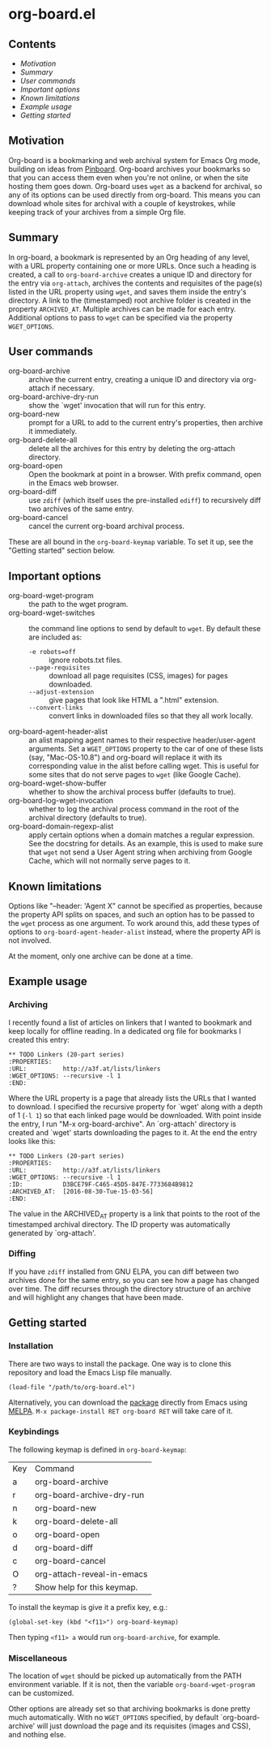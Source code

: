 * org-board.el
** Contents
   - [[Motivation]]
   - [[Summary][Summary]]
   - [[User commands][User commands]]
   - [[Important options][Important options]]
   - [[Known limitations][Known limitations]]
   - [[Example usage][Example usage]]
   - [[Getting started][Getting started]]

** Motivation
   Org-board is a bookmarking and web archival system for Emacs Org
   mode, building on ideas from [[https://pinboard.in][Pinboard]].  Org-board archives your
   bookmarks so that you can access them even when you're not online,
   or when the site hosting them goes down.  Org-board uses =wget= as
   a backend for archival, so any of its options can be used directly
   from org-board.  This means you can download whole sites for
   archival with a couple of keystrokes, while keeping track of your
   archives from a simple Org file.
** Summary
   In org-board, a bookmark is represented by an Org heading of any
   level, with a URL property containing one or more URLs.  Once such
   a heading is created, a call to =org-board-archive= creates a
   unique ID and directory for the entry via =org-attach=, archives
   the contents and requisites of the page(s) listed in the URL
   property using =wget=, and saves them inside the entry's directory.
   A link to the (timestamped) root archive folder is created in the
   property =ARCHIVED_AT=.  Multiple archives can be made for each
   entry.  Additional options to pass to =wget= can be specified via
   the property =WGET_OPTIONS=.
** User commands
   - org-board-archive :: archive the current entry, creating a unique ID and directory via org-attach if necessary.
   - org-board-archive-dry-run :: show the `wget' invocation that will run for this entry.
   - org-board-new :: prompt for a URL to add to the current entry's properties, then archive it immediately.
   - org-board-delete-all :: delete all the archives for this entry by deleting the org-attach directory.
   - org-board-open :: Open the bookmark at point in a browser.  With prefix command, open in the Emacs web browser.
   - org-board-diff :: use =zdiff= (which itself uses the pre-installed =ediff=) to recursively diff two archives of the same entry.
   - org-board-cancel :: cancel the current org-board archival process.

   These are all bound in the =org-board-keymap= variable.  To set it
   up, see the "Getting started" section below.
** Important options
   - org-board-wget-program :: the path to the wget program.
   - org-board-wget-switches :: the command line options to send by default to =wget=.  By default these are included as:
     - =-e robots=off= :: ignore robots.txt files.
     - =--page-requisites= :: download all page requisites (CSS, images) for pages downloaded.
     - =--adjust-extension= :: give pages that look like HTML a ".html" extension.
     - =--convert-links= :: convert links in downloaded files so that they all work locally.
   - org-board-agent-header-alist :: an alist mapping agent names to their respective header/user-agent arguments.  Set a =WGET_OPTIONS= property to the car of one of these lists (say, "Mac-OS-10.8") and org-board will replace it with its corresponding value in the alist before calling wget. This is useful for some sites that do not serve pages to =wget= (like Google Cache). 
   - org-board-wget-show-buffer :: whether to show the archival process buffer (defaults to true).
   - org-board-log-wget-invocation :: whether to log the archival process command in the root of the archival directory (defaults to true).
   - org-board-domain-regexp-alist :: apply certain options when a domain matches a regular expression.  See the docstring for details.  As an example, this is used to make sure that =wget= not send a User Agent string when archiving from Google Cache, which will not normally serve pages to it.
** Known limitations
   Options like "--header: 'Agent X" cannot be specified as
   properties, because the property API splits on spaces, and such an
   option has to be passed to the =wget= process as one argument.  To
   work around this, add these types of options to
   =org-board-agent-header-alist= instead, where the property API is
   not involved.

   At the moment, only one archive can be done at a time.
** Example usage
*** Archiving
   I recently found a list of articles on linkers that I wanted to
   bookmark and keep locally for offline reading.  In a dedicated org
   file for bookmarks I created this entry:

   #+BEGIN_EXAMPLE
   ** TODO Linkers (20-part series)
   :PROPERTIES:
   :URL:          http://a3f.at/lists/linkers
   :WGET_OPTIONS: --recursive -l 1
   :END:
   #+END_EXAMPLE

   Where the URL property is a page that already lists the URLs that I
   wanted to download.  I specified the recursive property for `wget'
   along with a depth of 1 (=-l 1=) so that each linked page would be
   downloaded.  With point inside the entry, I run "M-x
   org-board-archive".  An `org-attach' directory is created and
   `wget' starts downloading the pages to it.  At the end the entry
   looks like this:

   #+BEGIN_EXAMPLE
   ** TODO Linkers (20-part series)
   :PROPERTIES:
   :URL:          http://a3f.at/lists/linkers
   :WGET_OPTIONS: --recursive -l 1
   :ID:           D3BCE79F-C465-45D5-847E-7733684B9812
   :ARCHIVED_AT:  [2016-08-30-Tue-15-03-56]
   :END:
   #+END_EXAMPLE

   The value in the ARCHIVED_AT property is a link that points to the
   root of the timestamped archival directory.  The ID property was
   automatically generated by `org-attach'.
*** Diffing
    If you have =zdiff= installed from GNU ELPA, you can diff between
    two archives done for the same entry, so you can see how a page
    has changed over time.  The diff recurses through the directory
    structure of an archive and will highlight any changes that have
    been made.

** Getting started
*** Installation
    There are two ways to install the package.  One way is to clone
    this repository and load the Emacs Lisp file manually.
    #+BEGIN_EXAMPLE
    (load-file "/path/to/org-board.el")
    #+END_EXAMPLE
    
    Alternatively, you can download the [[https://melpa.org/#/org-board][package]] directly from Emacs
    using [[https://github.com/melpa/melpa][MELPA]].  =M-x package-install RET org-board RET= will take care of
    it.
*** Keybindings
    The following keymap is defined in =org-board-keymap=:
    | Key | Command                    |
    | a   | org-board-archive          |
    | r   | org-board-archive-dry-run  |
    | n   | org-board-new              |
    | k   | org-board-delete-all       |
    | o   | org-board-open             |
    | d   | org-board-diff             |
    | c   | org-board-cancel           |
    | O   | org-attach-reveal-in-emacs |
    | ?   | Show help for this keymap. |

    To install the keymap is give it a prefix key, e.g.:
    #+BEGIN_EXAMPLE
    (global-set-key (kbd "<f11>") org-board-keymap)
    #+END_EXAMPLE

    Then typing =<f11> a= would run =org-board-archive=, for example.

*** Miscellaneous
    The location of =wget= should be picked up automatically from the
    PATH environment variable.  If it is not, then the variable
    =org-board-wget-program= can be customized.
    
    Other options are already set so that archiving bookmarks is done
    pretty much automatically.  With no =WGET_OPTIONS= specified, by
    default `org-board-archive' will just download the page and its
    requisites (images and CSS), and nothing else.
